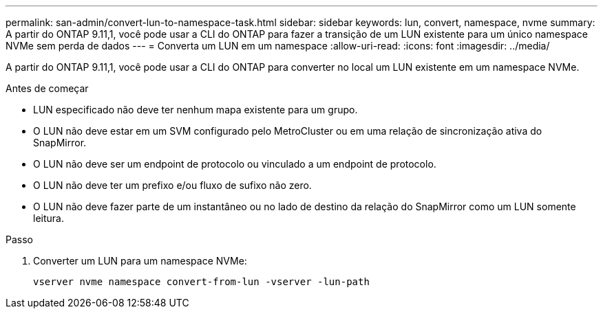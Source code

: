 ---
permalink: san-admin/convert-lun-to-namespace-task.html 
sidebar: sidebar 
keywords: lun, convert, namespace, nvme 
summary: A partir do ONTAP 9.11,1, você pode usar a CLI do ONTAP para fazer a transição de um LUN existente para um único namespace NVMe sem perda de dados 
---
= Converta um LUN em um namespace
:allow-uri-read: 
:icons: font
:imagesdir: ../media/


[role="lead"]
A partir do ONTAP 9.11,1, você pode usar a CLI do ONTAP para converter no local um LUN existente em um namespace NVMe.

.Antes de começar
* LUN especificado não deve ter nenhum mapa existente para um grupo.
* O LUN não deve estar em um SVM configurado pelo MetroCluster ou em uma relação de sincronização ativa do SnapMirror.
* O LUN não deve ser um endpoint de protocolo ou vinculado a um endpoint de protocolo.
* O LUN não deve ter um prefixo e/ou fluxo de sufixo não zero.
* O LUN não deve fazer parte de um instantâneo ou no lado de destino da relação do SnapMirror como um LUN somente leitura.


.Passo
. Converter um LUN para um namespace NVMe:
+
[source, cli]
----
vserver nvme namespace convert-from-lun -vserver -lun-path
----

